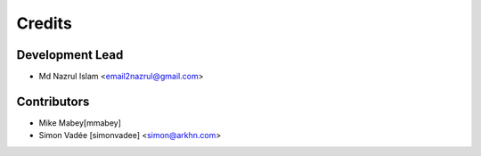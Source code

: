 =======
Credits
=======

Development Lead
----------------

* Md Nazrul Islam <email2nazrul@gmail.com>

Contributors
------------

* Mike Mabey[mmabey]
* Simon Vadée [simonvadee] <simon@arkhn.com>
